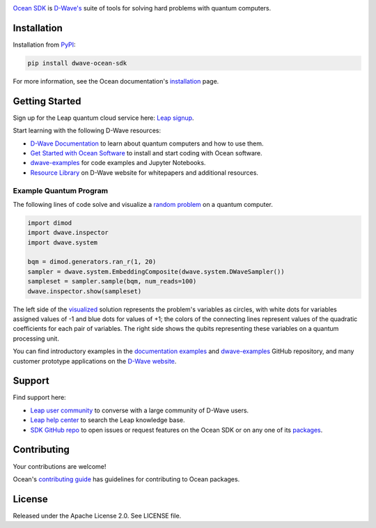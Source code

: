 .. image:: docs/_static/Ocean_SDK_Banner.png

.. image:: https://img.shields.io/pypi/v/dwave-ocean-sdk.svg
    :target: https://pypi.python.org/pypi/dwave-ocean-sdk

.. image:: https://img.shields.io/pypi/pyversions/dwave-ocean-sdk.svg
    :target: https://pypi.python.org/pypi/dwave-ocean-sdk

.. image:: https://readthedocs.com/projects/d-wave-systems-dwave-ocean-sdk/badge
    :target: https://docs.ocean.dwavesys.com

.. image:: https://circleci.com/gh/dwavesystems/dwave-ocean-sdk.svg?style=svg
    :target: https://circleci.com/gh/dwavesystems/dwave-ocean-sdk

.. index-start-marker

`Ocean SDK <https://docs.dwavequantum.com/en/latest/ocean/>`_ is
`D-Wave's <https://www.dwavequantum.com/>`_ suite of tools for solving hard
problems with quantum computers.

.. index-end-marker

Installation
============

.. installation-start-marker

Installation from `PyPI <https://pypi.org/project/dwave-ocean-sdk/>`_:

.. code-block:: bash

    pip install dwave-ocean-sdk

For more information, see the Ocean documentation's
`installation <https://docs.dwavequantum.com/en/latest/ocean/install.html>`_
page.

.. installation-end-marker

Getting Started
===============

Sign up for the Leap quantum cloud service here:
`Leap signup <https://cloud.dwavesys.com/leap/signup>`_. 

Start learning with the following D-Wave resources:

*   `D-Wave Documentation <https://docs.dwavequantum.com/en/latest/index.html>`_
    to learn about quantum computers and how to use them.

*   `Get Started with Ocean Software <https://docs.dwavequantum.com/en/latest/ocean/index_get_started.html>`_
    to install and start coding with Ocean software.

*   `dwave-examples <https://github.com/dwave-examples>`_ for code examples
    and Jupyter Notebooks.

*   `Resource Library <https://www.dwavequantum.com/learn/resource-library>`_ on
    D-Wave website for whitepapers and additional resources.

Example Quantum Program
-----------------------

The following lines of code solve and visualize a
`random <https://docs.dwavequantum.com/en/latest/ocean/api_ref_dimod/generators.html#random>`_
`problem <https://docs.dwavequantum.com/en/latest/concepts/models.html#binary-quadratic-models>`_
on a quantum computer.

.. code-block:: python

    import dimod
    import dwave.inspector
    import dwave.system

    bqm = dimod.generators.ran_r(1, 20)
    sampler = dwave.system.EmbeddingComposite(dwave.system.DWaveSampler())
    sampleset = sampler.sample(bqm, num_reads=100)
    dwave.inspector.show(sampleset)

The left side of the
`visualized <https://docs.dwavequantum.com/en/latest/quantum_research/embedding_guidance.html>`_
solution represents the problem's variables as circles, with white dots for
variables assigned values of -1 and blue dots for values of +1; the colors of the
connecting lines represent values of the quadratic coefficients for each pair of
variables. The right side shows the qubits representing these variables on a
quantum processing unit.

.. image:: docs/_static/inspector_bqm_ran_r_20.png

You can find introductory examples in the
`documentation examples <https://docs.dwavequantum.com/en/latest/quantum_research/index_examples_beginner.html>`_
and `dwave-examples <https://github.com/dwave-examples>`_ GitHub repository, and
many customer prototype applications on the
`D-Wave website <https://www.dwavequantum.com/learn/featured-applications/>`_.

Support
=======

Find support here:

*   `Leap user community <https://support.dwavesys.com/hc/en-us/community/topics>`_
    to converse with a large community of D-Wave users.
*   `Leap help center <https://support.dwavesys.com/hc/en-us>`_
    to search the Leap knowledge base.
*   `SDK GitHub repo <https://github.com/dwavesystems/dwave-ocean-sdk/issues>`_
    to open issues or request features on the Ocean SDK or on any one of its
    `packages <https://github.com/dwavesystems>`_.

Contributing
============

Your contributions are welcome!

Ocean's
`contributing guide <https://docs.dwavequantum.com/en/latest/ocean/contribute.html>`_
has guidelines for contributing to Ocean packages.

License
=======

Released under the Apache License 2.0. See LICENSE file.